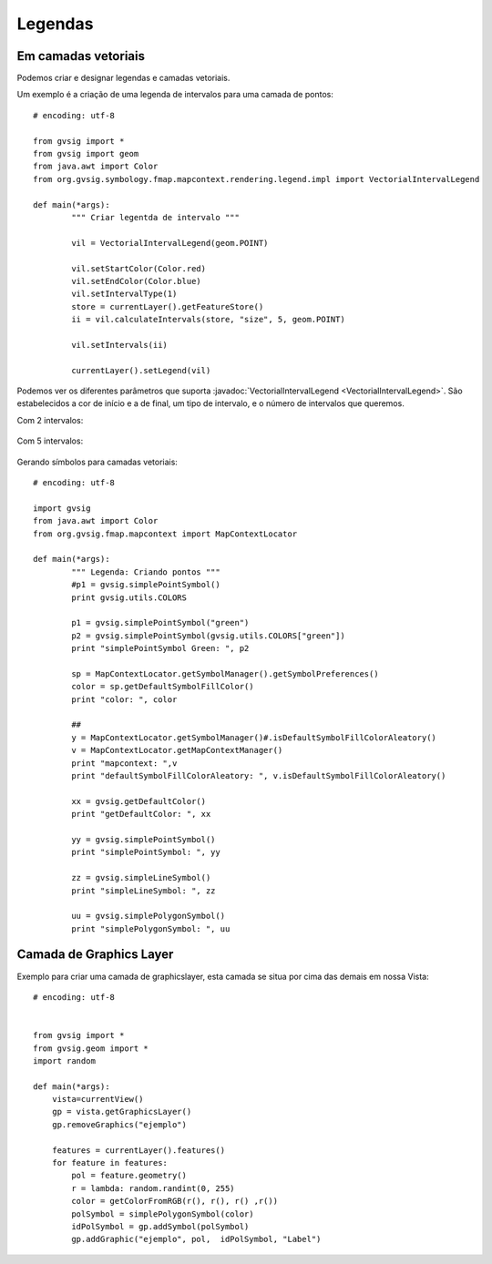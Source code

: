 Legendas
========

Em camadas vetoriais
--------------------

Podemos criar e designar legendas e camadas vetoriais.

Um exemplo é a criação de uma legenda de intervalos para uma camada de pontos::

	# encoding: utf-8

	from gvsig import *
	from gvsig import geom
	from java.awt import Color
	from org.gvsig.symbology.fmap.mapcontext.rendering.legend.impl import VectorialIntervalLegend

	def main(*args):
		""" Criar legentda de intervalo """
			
		vil = VectorialIntervalLegend(geom.POINT)
		
		vil.setStartColor(Color.red)
		vil.setEndColor(Color.blue)
		vil.setIntervalType(1)
		store = currentLayer().getFeatureStore()
		ii = vil.calculateIntervals(store, "size", 5, geom.POINT) 
		
		vil.setIntervals(ii)
		
		currentLayer().setLegend(vil)
		
Podemos ver os diferentes parâmetros que suporta :javadoc:`VectorialIntervalLegend <VectorialIntervalLegend>`. São estabelecidos a cor de início e a de final, um tipo de intervalo, e o número de intervalos que queremos.

Com 2 intervalos:

.. figure::  images/legend_intervals_2.png
   :align:   center
   
Com 5 intervalos:

.. figure::  images/legend_intervals_5.png
   :align:   center
   
Gerando símbolos para camadas vetoriais::

	# encoding: utf-8

	import gvsig
	from java.awt import Color
	from org.gvsig.fmap.mapcontext import MapContextLocator

	def main(*args):
		""" Legenda: Criando pontos """
		#p1 = gvsig.simplePointSymbol()
		print gvsig.utils.COLORS
		
		p1 = gvsig.simplePointSymbol("green")
		p2 = gvsig.simplePointSymbol(gvsig.utils.COLORS["green"])
		print "simplePointSymbol Green: ", p2

		sp = MapContextLocator.getSymbolManager().getSymbolPreferences()
		color = sp.getDefaultSymbolFillColor()
		print "color: ", color

		##
		y = MapContextLocator.getSymbolManager()#.isDefaultSymbolFillColorAleatory()
		v = MapContextLocator.getMapContextManager()
		print "mapcontext: ",v
		print "defaultSymbolFillColorAleatory: ", v.isDefaultSymbolFillColorAleatory()

		xx = gvsig.getDefaultColor()
		print "getDefaultColor: ", xx

		yy = gvsig.simplePointSymbol()
		print "simplePointSymbol: ", yy

		zz = gvsig.simpleLineSymbol()
		print "simpleLineSymbol: ", zz

		uu = gvsig.simplePolygonSymbol()
		print "simplePolygonSymbol: ", uu
		
		
Camada de Graphics Layer
------------------------

Exemplo para criar uma camada de graphicslayer, esta camada se situa por cima das demais em nossa Vista::

    # encoding: utf-8


    from gvsig import *
    from gvsig.geom import *
    import random

    def main(*args):
        vista=currentView()
        gp = vista.getGraphicsLayer()
        gp.removeGraphics("ejemplo")

        features = currentLayer().features()
        for feature in features:
            pol = feature.geometry()
            r = lambda: random.randint(0, 255)
            color = getColorFromRGB(r(), r(), r() ,r())
            polSymbol = simplePolygonSymbol(color)
            idPolSymbol = gp.addSymbol(polSymbol)
            gp.addGraphic("ejemplo", pol,  idPolSymbol, "Label")
            
.. figure::  images/graphicslayer_1.png
   :align:   center
